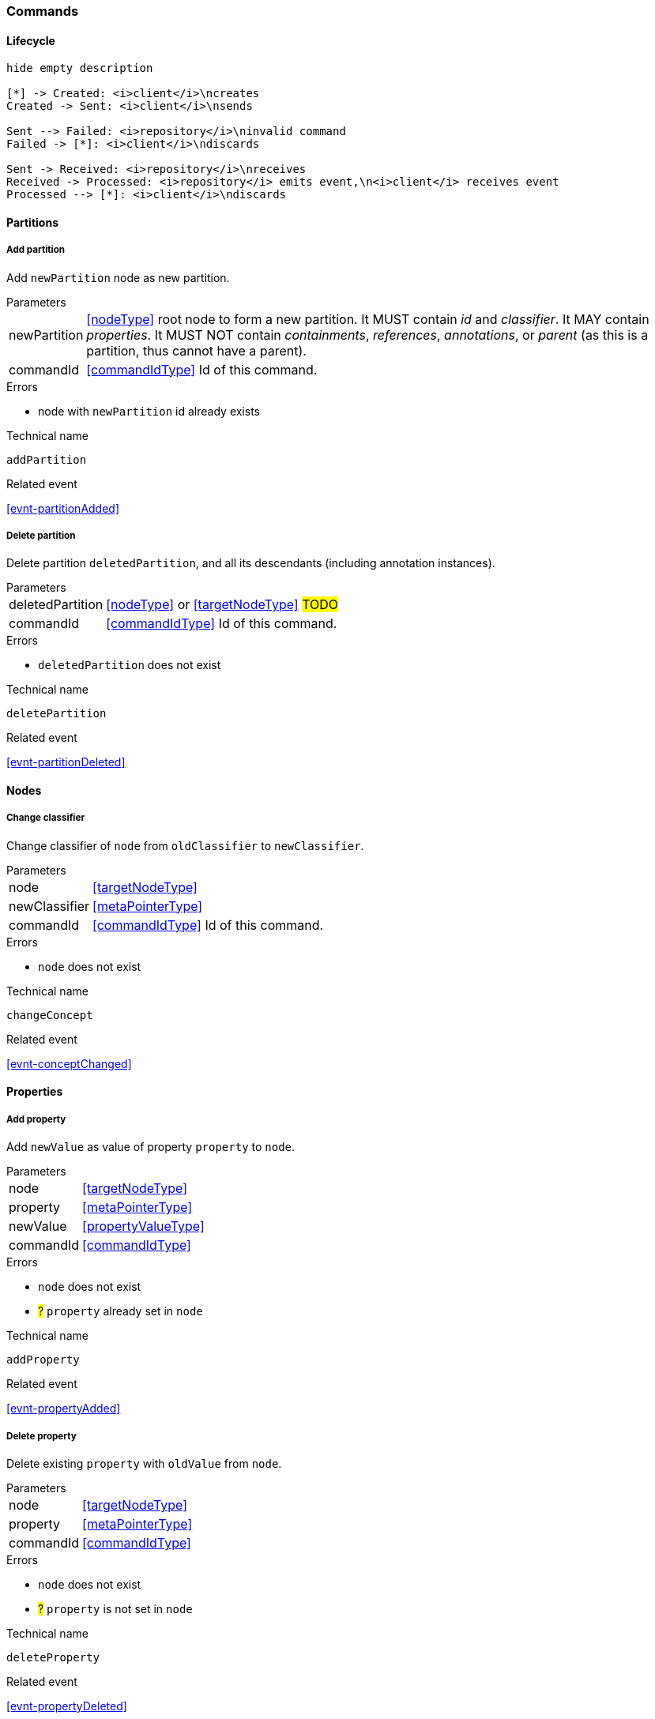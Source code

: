 [[commands]]
=== Commands

==== Lifecycle
[plantuml, commandsLifecycle, svg]
----
hide empty description

[*] -> Created: <i>client</i>\ncreates
Created -> Sent: <i>client</i>\nsends

Sent --> Failed: <i>repository</i>\ninvalid command
Failed -> [*]: <i>client</i>\ndiscards

Sent -> Received: <i>repository</i>\nreceives
Received -> Processed: <i>repository</i> emits event,\n<i>client</i> receives event
Processed --> [*]: <i>client</i>\ndiscards
----

[[cmd-partitions]]
==== Partitions

[[cmd-addPartition]]
===== Add partition
Add `newPartition` node as new partition.

[horizontal]
.Parameters
newPartition:: <<nodeType>> root node to form a new partition.
It MUST contain _id_ and _classifier_.
It MAY contain _properties_.
It MUST NOT contain _containments_, _references_, _annotations_, or _parent_ (as this is a partition, thus cannot have a parent).

commandId:: <<commandIdType>> Id of this command.

.Errors
* node with `newPartition` id already exists

.Technical name
`addPartition`

.Related event
<<evnt-partitionAdded>>

[[cmd-deletePartition]]
===== Delete partition
Delete partition `deletedPartition`, and all its descendants (including annotation instances).

[horizontal]
.Parameters
deletedPartition:: <<nodeType>> or <<targetNodeType>> #TODO#
commandId:: <<commandIdType>> Id of this command.

.Errors
* `deletedPartition` does not exist

.Technical name
`deletePartition`

.Related event
<<evnt-partitionDeleted>>

[[cmd-nodes]]
==== Nodes

[[cmd-changeClassifier]]
===== Change classifier
Change classifier of `node` from `oldClassifier` to `newClassifier`.

[horizontal]
.Parameters
node:: <<targetNodeType>>
newClassifier:: <<metaPointerType>>
commandId:: <<commandIdType>> Id of this command.

.Errors
* `node` does not exist

.Technical name
`changeConcept`

.Related event
<<evnt-conceptChanged>>

[[cmd-properties]]
==== Properties

[[cmd-addProperty]]
===== Add property
Add `newValue` as value of property `property` to `node`.

[horizontal]
.Parameters
node:: <<targetNodeType>>
property:: <<metaPointerType>>
newValue:: <<propertyValueType>>
commandId:: <<commandIdType>>

.Errors
* `node` does not exist
* ##?## `property` already set in `node`

.Technical name
`addProperty`

.Related event
<<evnt-propertyAdded>>

[[cmd-deleteProperty]]
===== Delete property
Delete existing `property` with `oldValue` from `node`.

[horizontal]
.Parameters
node:: <<targetNodeType>>
property:: <<metaPointerType>>
commandId:: <<commandIdType>>

.Errors
* `node` does not exist
* ##?## `property` is not set in `node`

.Technical name
`deleteProperty`

.Related event
<<evnt-propertyDeleted>>

[[cmd-changeProperty]]
===== Change property
Change existing `property` of `node` to `newValue`.

[horizontal]
.Parameters
node:: <<targetNodeType>>
property:: <<metaPointerType>>
newValue:: <<propertyValueType>>
commandId:: <<commandIdType>>

.Errors
* `node` does not exist
* ##?## `property` is not set in `node`


.Technical name
`changeProperty`

.Related event
<<evnt-propertyChanged>>

[[cmd-children]]
==== Children

[[cmd-addChild]]
===== Add child
Add new node `newChild` to `parent` in `containment` at `index`.

[horizontal]
.Parameters
parent:: <<targetNodeType>>
newChild:: <<nodeType>>
containment:: <<metaPointerType>>
index:: <<indexType>>
commandId:: <<commandIdType>>

.Events
* `parent` does not exist
* `newChild` id already exists
* `index` is beyond the number of `containment` entries in `parent`

.Technical name
`addChild`

.Related event
<<evnt-childAdded>>

[[cmd-deleteChild]]
===== Delete child
Delete existing node from ``parent``'s `containment` at `index`.

[horizontal]
.Parameters
parent:: <<targetNodeType>>
containment:: <<metaPointerType>>
index:: <<indexType>>
commandId:: <<commandIdType>>

.Errors
* `parent` does not exist
* ##?## `index` is beyond (the number of `containment` entries in `parent`) - 1

.Technical name
`deleteChild`

.Related event
<<evnt-childDeleted>>

[[cmd-replaceChild]]
===== Replace child
Replace existing node inside ``parent``'s `containment` at `index` with new node `newChild`.
Delete current child inside ``parent``'s `containment` at `index`.

[horizontal]
.Parameters
newChild:: <<nodeType>>
parent:: <<targetNodeType>>
containment:: <<metaPointerType>>
index:: <<indexType>>
commandId:: <<commandIdType>>

.Errors
* `newChild` id already exists
* `parent` does not exist
* ##?## `index` is beyond (the number of `containment` entries in `parent`) - 1

.Technical name
`replaceChild`

.Related event
<<evnt-childReplaced>>

[[cmd-moveChildFromOtherContainment]]
===== Move child from other containment
Move existing node `movedChild` inside ``newParent``'s `newContainment` at `newIndex`.

[horizontal]
.Parameters
newParent:: <<targetNodeType>>
newContainment:: <<metaPointerType>>
newIndex:: <<indexType>>
movedChild:: <<targetNodeType>>
commandId:: <<commandIdType>>

.Errors
* `newParent` does not exist
* `newIndex` is beyond the number of `newContainment` entries in `newParent`
* `movedChild` does not exist

.Technical name
`moveChildFromOtherContainment`

.Related event
<<evnt-childMovedFromOtherContainment>>

[[cmd-moveChildFromOtherContainmentInSameParent]]
===== Move child from other containment in same parent
Move existing node `movedChild` (currently inside one of ``parent``'s containments other than `newContainment)
inside ``parent``'s `newContainment` at `newIndex`.

[horizontal]
.Parameters
newContainment:: <<metaPointerType>>
newIndex:: <<indexType>>
movedChild:: <<targetNodeType>>
parent:: <<targetNodeType>>
commandId:: <<commandIdType>>

.Errors
* `newIndex` is beyond the number of `newContainment` entries in `parent`
* `movedChild` does not exist
* `parent` does not exist
* `movedChild` is not a child of `parent`
* `movedChild` is a child of `parent` inside `newContainment`

.Technical name
`moveChildFromOtherContainmentInSameParent`

.Related event
<<evnt-childMovedFromOtherContainmentInSameParent>>

[[cmd-moveChildInSameContainment]]
===== Move child in same containment
Move existing node `movedChild` (currently inside ``parent``'s `containment`)
inside ``parent``'s `containment` at `newIndex`.

[horizontal]
.Parameters
newIndex:: <<indexType>>
movedChild:: <<targetNodeType>>
parent:: <<targetNodeType>>
containment:: <<metaPointerType>>
commandId:: <<commandIdType>>

.Errors
* `newIndex` is beyond (the number of `containment` entries in `parent`) - 1
* `movedChild` does not exist
* `parent` does not exist
* `movedChild` is not a child of `parent` in `containment`
* `movedChild` is already inside `containment` at `newIndex`

.Technical name
`moveChildInSameContainment`

.Related event
<<evnt-childMovedInSameContainment>>

[[cmd-moveAndReplaceChildFromOtherContainment]]
===== Move child from other containment and replace existing child
Move existing node `movedChild` inside ``newParent``'s `newContainment` at `newIndex`.
Delete current child inside ``newParent``'s `newContainment` at `newIndex`.

[horizontal]
.Parameters
newParent:: <<targetNodeType>>
newContainment:: <<metaPointerType>>
newIndex:: <<indexType>>
movedChild:: <<targetNodeType>>
commandId:: <<commandIdType>>

.Errors
* `newParent` does not exist
* `newIndex` is beyond the number of `newContainment` entries in `newParent`
* `movedChild` does not exist

.Technical name
`moveAndReplaceChildFromOtherContainment`

.Related event
<<evnt-childMovedAndReplacedFromOtherContainment>>

[[cmd-moveAndReplaceChildFromOtherContainmentInSameParent]]
===== Move child from other containment in same parent and replace existing child
Move existing node `movedChild` (currently inside one of ``parent``'s containments other than `newContainment)
inside ``parent``'s `newContainment` at `newIndex`.
Delete current child inside ``parent``'s `newContainment` at `newIndex`.

[horizontal]
.Parameters
newContainment:: <<metaPointerType>>
newIndex:: <<indexType>>
movedChild:: <<targetNodeType>>
parent:: <<targetNodeType>>
commandId:: <<commandIdType>>

.Errors
* `newIndex` is beyond the number of `newContainment` entries in `parent`
* `movedChild` does not exist
* `parent` does not exist
* `movedChild` is not a child of `parent`
* `movedChild` is a child of `parent` inside `newContainment`

.Technical name
`moveAndReplaceChildFromOtherContainmentInSameParent`

.Related event
<<evnt-childMovedAndReplacedFromOtherContainmentInSameParent>>

[[cmd-moveAndReplaceChildInSameContainment]]
===== Move child in same containment and replace existing child
Move existing node `movedChild` (currently inside ``parent``'s `containment`)
inside ``parent``'s `containment` at `newIndex`.
Delete current child inside ``parent``'s `newContainment` at `newIndex`.

[horizontal]
.Parameters
newIndex:: <<indexType>>
movedChild:: <<targetNodeType>>
parent:: <<targetNodeType>>
containment:: <<metaPointerType>>
commandId:: <<commandIdType>>

.Errors
* `newIndex` is beyond (the number of `containment` entries in `parent`) - 2
* `movedChild` does not exist
* `parent` does not exist
* `movedChild` is not a child of `parent` in `containment`
* `movedChild` is already inside `containment` at `newIndex`

.Technical name
`moveChildInSameContainment`

.Related event
<<evnt-childMovedAndReplacedInSameContainment>>

[[cmd-annotations]]
==== Annotations

[[cmd-addAnnotation]]
===== Add annotation
Add new node `newAnnotation` to ``parent``'s annotations at `index`.

[horizontal]
.Parameters
parent:: <<targetNodeType>>
newAnnotation:: <<nodeType>>
index:: <<indexType>>
commandId:: <<commandIdType>>

.Errors
* `parent` does not exist
* `newAnnotation` id already exists
* `index` is beyond the number of annotations of `parent`

.Technical name
`addAnnotation`

.Related event
<<evnt-annotationAdded>>

[[cmd-deleteAnnotation]]
===== Delete annotation
Delete existing node from ``parent``'s annotations at `index`.

[horizontal]
.Parameters
parent:: <<targetNodeType>>
index:: <<indexType>>
commandId:: <<commandIdType>>

.Errors
* `parent` does not exist
* `index` is beyond (the number of annotations of `parent`) - 1

.Technical name
`deleteAnnotation`

.Related event
<<evnt-annotationDeleted>>

[[cmd-replaceAnnotation]]
===== Replace annotation
Replace existing node inside ``parent``'s annotations at `index` with new node `newAnnotation`.
Delete current node at ``parent``'s annotations at `index`.

[horizontal]
.Parameters
newAnnotation:: <<nodeType>>
parent:: <<targetNodeType>>
index:: <<indexType>>
commandId:: <<commandIdType>>

.Errors
* `newAnnotation` id already exists
* `parent` does not exist
* `index` is beyond (the number of annotations of `parent`) - 1

.Technical name
`replaceAnnotation`

.Related event
<<evnt-annotationReplaced>>

[[cmd-moveAnnotationFromOtherParent]]
===== Move annotation from other parent
Move existing node `movedAnnotation` inside ``newParent``'s annotations at `newIndex`.

[horizontal]
.Parameters
newParent:: <<targetNodeType>>
newIndex:: <<indexType>>
movedAnnotation:: <<targetNodeType>>
commandId:: <<commandIdType>>

.Errors
* `newParent` does not exist
* `index` is beyond the number of annotations of `newParent`
* `movedAnnotation` does not exist

.Technical name
`moveAnnotationFromOtherParent`

.Related event
<<evnt-annotationMovedFromOtherParent>>


[[cmd-moveAnnotationInSameParent]]
===== Move annotation in same parent
Move existing node `movedAnnotation` (currently inside ``parent``'s annotations)
inside ``parent``'s annotations at `newIndex`.

[horizontal]
.Parameters
newIndex:: <<indexType>>
movedAnnotation:: <<targetNodeType>>
parent:: <<targetNodeType>>
commandId:: <<commandIdType>>

.Errors
* `newIndex` is beyond (the number of annotations of `parent`) - 1
* `movedAnnotation` does not exist
* `parent` does not exist
* `movedAnnotation` is not an annotation of `parent`

.Technical name
`moveAnnotationInSameParent`

.Related event
<<evnt-annotationMovedInSameParent>>

[[cmd-moveAndReplaceAnnotationFromOtherParent]]
===== Move annotation from other parent and replace existing annotation
Move existing node `movedAnnotation` inside ``newParent``'s annotations at `newIndex`.
Delete current node at ``newParent``'s annotations at `newIndex`.

[horizontal]
.Parameters
newParent:: <<targetNodeType>>
newIndex:: <<indexType>>
movedAnnotation:: <<targetNodeType>>
commandId:: <<commandIdType>>

.Errors
* `newParent` does not exist
* `index` is beyond the number of annotations of `newParent`
* `movedAnnotation` does not exist

.Technical name
`moveAndReplaceAnnotationFromOtherParent`

.Related event
<<evnt-annotationMovedAndReplacedFromOtherParent>>


[[cmd-moveAndReplaceAnnotationInSameParent]]
===== Move annotation in same parent and replace existing annotation
Move existing node `movedAnnotation` (currently inside ``parent``'s annotations)
inside ``parent``'s annotations at `newIndex`.
Delete current node at ``parent``'s annotations at `newIndex`.

[horizontal]
.Parameters
newIndex:: <<indexType>>
movedAnnotation:: <<targetNodeType>>
parent:: <<targetNodeType>>
commandId:: <<commandIdType>>

.Errors
* `newIndex` is beyond (the number of annotations of `parent`) - 1
* `movedAnnotation` does not exist
* `parent` does not exist
* `movedAnnotation` is not an annotation of `parent`

.Technical name
`moveAnnotationInSameParent`

.Related event
<<evnt-annotationMovedAndReplacedInSameParent>>

[[cmd-references]]
==== References

[[cmd-addReference]]
===== Add reference
Add `newTarget` / `newResolveInfo` to ``parent``'s `reference` at `index`.

[horizontal]
.Parameters
parent:: <<targetNodeType>>
reference:: <<metaPointerType>>
index:: <<indexType>>
newTarget:: <<targetNodeType>>?
newResolveInfo:: <<resolveInfoType>>?
commandId:: <<commandIdType>>

.Errors
* `parent` does not exist
* `index` is beyond the number of `reference` entries of `parent`
* `newTarget` is `null` and `newResolveInfo` is `null`

.Technical name
`addReference`

.Related event
<<evnt-referenceAdded>>

[[cmd-deleteReference]]
===== Delete reference
Delete existing entry from ``parent``'s `reference` at `index`.

[horizontal]
.Parameters
parent:: <<targetNodeType>>
reference:: <<metaPointerType>>
index:: <<indexType>>
commandId:: <<commandIdType>>

.Errors
* `parent` does not exist
* `index` is beyond (the number of `reference` entries of `parent`) - 1

.Technical name
`deleteReference`

.Related event
<<evnt-referenceDeleted>>

[[cmd-changeReference]]
===== Change reference
Replace existing entry inside ``parent``'s `reference` at `index` with `newTarget`/`newResolveInfo`.

[horizontal]
.Parameters
parent:: <<targetNodeType>>
reference:: <<metaPointerType>>
index:: <<indexType>>
newTarget:: <<targetNodeType>>?
newResolveInfo:: <<targetNodeType>>?
commandId:: <<commandIdType>>

.Errors
* `parent` does not exist
* `index` is beyond (the number of `reference` entries of `parent`) - 1
* `newTarget` is `null` and `newResolveInfo` is `null`

.Technical name
`changeReference`

.Related event
<<evnt-referenceChanged>>

[[cmd-moveEntryFromOtherReference]]
===== Move entry from other reference
Move existing entry inside ``oldParent``'s `oldReference` at `oldIndex`
to ``newParent``'s `newReference` at `newIndex`.

[horizontal]
.Parameters
newParent:: <<targetNodeType>>
newReference:: <<metaPointerType>>
newIndex:: <<indexType>>
oldParent:: <<targetNodeType>>
oldReference:: <<metaPointerType>>
oldIndex:: <<indexType>>
commandId:: <<commandIdType>>

.Errors
* `newParent` does not exist
* `newIndex` is beyond (the number of `newReference` entries of `newParent`)
* `oldIndex` is beyond (the number of `oldReference` entries of `oldParent`) - 1

.Technical name
`moveEntryFromOtherReference`

.Related event
<<evnt-entryMovedFromOtherReference>>

[[cmd-moveEntryFromOtherReferenceInSameParent]]
===== Move entry from other reference in same parent
Move existing entry inside ``parent``'s `oldReference` at `oldIndex`
to ``parent``'s `newReference` at `newIndex`.

[horizontal]
.Parameters
parent:: <<targetNodeType>>
newReference:: <<metaPointerType>>
newIndex:: <<indexType>>
oldReference:: <<metaPointerType>>
oldIndex:: <<indexType>>
commandId:: <<commandIdType>>

.Errors
* `parent` does not exist
* `newIndex` is beyond (the number of `newReference` entries of `parent`)
* `oldIndex` is beyond (the number of `oldReference` entries of `parent`) - 1

.Technical name
`moveEntryFromOtherReferenceInSameParent`

.Related event
<<evnt-entryMovedFromOtherReferenceInSameParent>>

[[cmd-moveEntryInSameReference]]
===== Move entry in same reference
Move existing entry inside ``parent``'s `reference` at `oldIndex`
inside ``parent``'s `reference` at `newIndex`.

[horizontal]
.Parameters
parent:: <<targetNodeType>>
reference:: <<metaPointerType>>
oldIndex:: <<indexType>>
newIndex:: <<indexType>>
commandId:: <<commandIdType>>

.Errors
* `parent` does not exist
* `newIndex` is beyond (the number of `reference` entries of `parent`) - 1
* `oldIndex` is beyond (the number of `reference` entries of `parent`) - 1

.Technical name
`moveEntryInSameReference`

.Related event
<<evnt-entryMovedInSameReference>>

[[cmd-moveAndReplaceEntryFromOtherReference]]
===== Move entry from other reference and replace existing entry
Move existing entry inside ``oldParent``'s `oldReference` at `oldIndex`
to ``newParent``'s `newReference` at `newIndex`,
replacing existing entry in ``newParent``'s `newReference` at `newIndex`.

[horizontal]
.Parameters
newParent:: <<targetNodeType>>
newReference:: <<metaPointerType>>
newIndex:: <<indexType>>
oldParent:: <<targetNodeType>>
oldReference:: <<metaPointerType>>
oldIndex:: <<indexType>>
commandId:: <<commandIdType>>

.Errors
* `newParent` does not exist
* `newIndex` is beyond (the number of `newReference` entries of `newParent`) - 1
* `oldIndex` is beyond (the number of `oldReference` entries of `oldParent`) - 1

.Technical name
`moveAndReplaceEntryFromOtherReference`

.Related event
<<evnt-entryMovedAndReplacedFromOtherReference>>

[[cmd-moveAndReplaceEntryFromOtherReferenceInSameParent]]
===== Move entry from other reference in same parent and replace existing entry
Move existing entry inside ``parent``'s `oldReference` at `oldIndex`
to ``parent``'s `newReference` at `newIndex`,
replacing existing entry in ``parent``'s `newReference` at `newIndex`.

[horizontal]
.Parameters
parent:: <<targetNodeType>>
newReference:: <<metaPointerType>>
newIndex:: <<indexType>>
oldReference:: <<metaPointerType>>
oldIndex:: <<indexType>>
commandId:: <<commandIdType>>

.Errors
* `parent` does not exist
* `newIndex` is beyond (the number of `newReference` entries of `parent`) - 1
* `oldIndex` is beyond (the number of `oldReference` entries of `parent`) - 1

.Technical name
`moveAndReplaceEntryFromOtherReferenceInSameParent`

.Related event
<<evnt-entryMovedAndReplacedFromOtherReferenceInSameParent>>

[[cmd-moveAndReplaceEntryInSameReference]]
===== Move entry in same reference and replace existing entry
Move existing entry inside ``parent``'s `reference` at `oldIndex`
inside ``parent``'s `reference` at `newIndex`,
replacing existing entry in ``parent``'s `reference` at `newIndex`.

[horizontal]
.Parameters
parent:: <<targetNodeType>>
reference:: <<metaPointerType>>
oldIndex:: <<indexType>>
newIndex:: <<indexType>>
commandId:: <<commandIdType>>

.Errors
* `parent` does not exist
* `newIndex` is beyond (the number of `reference` entries of `parent`) - 2
* `oldIndex` is beyond (the number of `reference` entries of `parent`) - 1

.Technical name
`moveAndReplaceEntryInSameReference`

.Related event
<<evnt-entryMovedAndReplacedInSameReference>>

[[cmd-addReferenceResolveInfo]]
===== Add reference ResolveInfo
Add `newResolveInfo` as ResolveInfo to existing entry inside ``parent``'s `reference` at `index`.

****
Current target MUST NOT be `null` as we can only add ResolveInfo if ResolveInfo is `null`, and at least one of target and ResolveInfo MUST always be non-`null`.
****

[horizontal]
.Parameters
parent:: <<targetNodeType>>
reference:: <<metaPointerType>>
index:: <<indexType>>
newResolveInfo:: <<resolveInfoType>>
commandId:: <<commandIdType>>

.Errors
* `parent` does not exist
* `index` is beyond (the number of `reference` entries of `parent`) - 1
* `newResolveInfo` is `null`
* ##?## resolveInfo already set in ``parent``'s `reference` at `index`.

.Technical name
`addReferenceResolveInfo`

.Related event
<<evnt-referenceResolveInfoAdded>>

[[cmd-deleteReferenceResolveInfo]]
===== Delete reference ResolveInfo
Delete existing ResolveInfo from existing entry inside ``parent``'s `reference` at `index`.

****
Current target MUST NOT be `null` as we're about to remove ResolveInfo, and at least one of target and ResolveInfo MUST always be non-`null`.
****

[horizontal]
.Parameters
parent:: <<targetNodeType>>
reference:: <<metaPointerType>>
index:: <<indexType>>
commandId:: <<commandIdType>>

.Errors
* `parent` does not exist
* `index` is beyond (the number of `reference` entries of `parent`) - 1
* target is `null`
* ##?## resolveInfo is not set in ``parent``'s `reference` at `index`.

.Technical name
`deleteReferenceResolveInfo`

.Related event
<<evnt-referenceResolveInfoDeleted>>

[[cmd-changeReferenceResolveInfo]]
===== Change reference ResolveInfo
Change ResolveInfo of existing entry inside ``parent``'s `reference` at `index` to `newResolveInfo`.

****
Current target MAY be `null` as we can only change ResolveInfo if both current ResolveInfo and `newResolveInfo` is non-`null`.
****

[horizontal]
.Parameters
parent:: <<targetNodeType>>
reference:: <<metaPointerType>>
index:: <<indexType>>
newResolveInfo:: <<resolveInfoType>>
commandId:: <<commandIdType>>

.Errors
* `parent` does not exist
* `index` is beyond (the number of `reference` entries of `parent`) - 1
* `newResolveInfo` is `null`
* ##?## resolveInfo is not set in ``parent``'s `reference` at `index`

.Technical name
`changeReferenceResolveInfo`

.Related event
<<evnt-referenceResolveInfoChanged>>

[[cmd-addReferenceTarget]]
===== Add reference target
Add `newTarget` as target to existing entry inside ``parent``'s `reference` at `index`.

****
Current ResolveInfo MUST NOT be `null` as we can only add target if target is `null`, and at least one of target and ResolveInfo MUST always be non-`null`.
****

[horizontal]
.Parameters
parent:: <<targetNodeType>>
reference:: <<metaPointerType>>
index:: <<indexType>>
newTarget:: <<targetNodeType>>
commandId:: <<commandIdType>>

.Errors
* `parent` does not exist
* `index` is beyond (the number of `reference` entries of `parent`) - 1
* `newTarget` is `null`
* ##?## target already set in ``parent``'s `reference` at `index`.

.Technical name
`addReferenceTarget`

.Related event
<<evnt-referenceTargetAdded>>

[[cmd-deleteReferenceTarget]]
===== Delete reference target
Delete existing target from existing entry inside ``parent``'s `reference` at `index`.

****
Current ResolveInfo MUST NOT be `null` as we're about to remove target, and at least one of target and ResolveInfo MUST always be non-`null`.
****

[horizontal]
.Parameters
parent:: <<targetNodeType>>
reference:: <<metaPointerType>>
index:: <<indexType>>
commandId:: <<commandIdType>>

.Errors
* `parent` does not exist
* `index` is beyond (the number of `reference` entries of `parent`) - 1
* ##?## target is not set in ``parent``'s `reference` at `index`.

.Technical name
`deleteReferenceTarget`

.Related event
<<evnt-referenceTargetDeleted>>

[[cmd-changeReferenceTarget]]
===== Change reference target
Change target of existing entry inside ``parent``'s `reference` at `index` to `newTarget`.

****
Current ResolveInfo MAY be `null` as we can only change target if both current Target and `newTarget` is non-`null`.
****

[horizontal]
.Parameters
parent:: <<targetNodeType>>
reference:: <<metaPointerType>>
index:: <<indexType>>
newTarget:: <<targetNodeType>>
commandId:: <<commandIdType>>

.Errors
* `parent` does not exist
* `index` is beyond (the number of `reference` entries of `parent`) - 1
* `newTarget` is `null`
* ##?## target is not set in ``parent``'s `reference` at `index`

.Technical name
`changeReferenceTarget`

.Related event
<<evnt-referenceTargetChanged>>

[[cmd-composite-section]]
==== Composite

[[cmd-composite]]
===== Composite
Groups several commands into a logical group.
The parts are ordered.

Command groups don't guarantee anything; the repository MAY take the group as a hint to resolve conflicts in a different manner.

[horizontal]
.Parameters
parts:: <<commandType>>[]
commandId:: <<commandIdType>>

.Errors
* accumulation of all errors of `parts`

.Technical name
`composite`

.Related event
<<evnt-composite>>